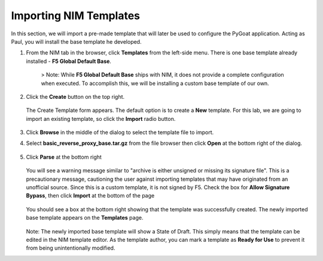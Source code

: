 Importing NIM Templates
=======================

In this section, we will import a pre-made template that will later be used to configure the PyGoat application.  Acting as Paul, you will install the base template he developed.

1. From the NIM tab in the browser, click **Templates** from the left-side menu. There is one base template already installed - **F5 Global Default Base**.

    .. image:: ../images/nim-templates.png

    > Note: While **F5 Global Default Base** ships with NIM, it does not provide a complete configuration when executed. To accomplish this, we will be installing a custom base template of our own.

2. Click the **Create** button on the top right.

    .. image:: ../images/nim-templates-create-button.png
      :width: 576

   The Create Template form appears. The default option is to create a **New** template.  For this lab, we are going to import an existing template, so click the **Import** radio button.

    .. image:: ../images/nim-templates-create.png

3. Click **Browse** in the middle of the dialog to select the template file to import.

4. Select **basic_reverse_proxy_base.tar.gz** from the file browser then click **Open** at the bottom right of the dialog.

    .. image:: ../images/nim-templates-import-file.png

5. Click **Parse** at the bottom right

    .. image:: ../images/nim-templates-create-parse.png

   You will see a warning message similar to "archive is either unsigned or missing its signature file". This is a precautionary message, cautioning the user against importing templates that may have originated from an unofficial source. Since this is a custom template, it is not signed by F5. Check the box for **Allow Signature Bypass**, then click **Import** at the bottom of the page

    .. image:: ../images/nim-signature-bypass.png

   You should see a box at the bottom right showing that the template was successfully created. The newly imported base template appears on the **Templates** page.

    .. image:: ../images/nim-templates-created.png
      :width: 260

   Note: The newly imported base template will show a State of Draft. This simply means that the template can be edited in the NIM template editor. As the template author, you can mark a template as **Ready for Use** to prevent it from being unintentionally modified.


